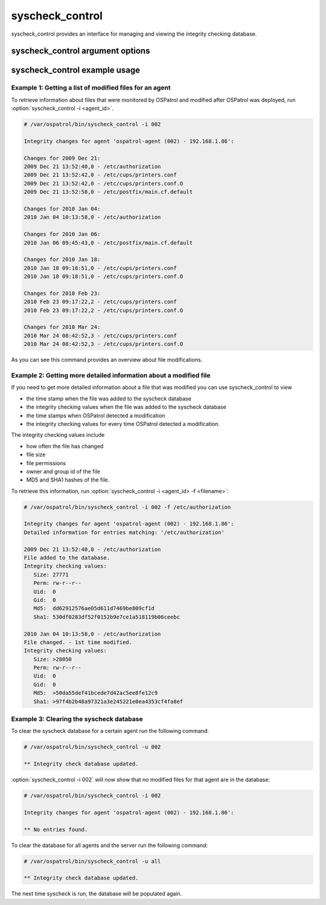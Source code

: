 
.. _syscheck_control:

syscheck_control
================

syscheck_control provides an interface for managing and viewing the integrity checking database.

syscheck_control argument options
~~~~~~~~~~~~~~~~~~~~~~~~~~~~~~~~~

.. program:: syscheck_control 

.. option:: -h

    Display the help message.

.. option:: -l 

    List available agents. 

.. option:: -lc 

    List only currently connected agents. 

.. option:: -u <agent_id>

    Updates (clear) the database for the agent.

.. option:: -u all 

    Updates (clear) the database for all agents.

.. option:: -i <agent_id>

    Prints database for the agent.

.. option:: -r -i 

    List modified registry entries for the agent (Windows only).

.. option:: -f <file>

    Used with -i. Prints information about a modified file.

.. option:: -z

    Used with -f, zeroes the auto-ignore counter.

.. option:: -d

    Used with -f, ignores that file.

.. option:: -s

    Changes the output to CSV (comma delimited).

syscheck_control example usage
~~~~~~~~~~~~~~~~~~~~~~~~~~~~~~

Example 1: Getting a list of modified files for an agent
^^^^^^^^^^^^^^^^^^^^^^^^^^^^^^^^^^^^^^^^^^^^^^^^^^^^^^^^

To retrieve information about files that were monitored by OSPatrol and modified after OSPatrol was deployed, run :option:`syscheck_control -i <agent_id>`.

.. code-block:: console 

    # /var/ospatrol/bin/syscheck_control -i 002

    Integrity changes for agent 'ospatrol-agent (002) - 192.168.1.86':

    Changes for 2009 Dec 21:
    2009 Dec 21 13:52:40,0 - /etc/authorization
    2009 Dec 21 13:52:42,0 - /etc/cups/printers.conf
    2009 Dec 21 13:52:42,0 - /etc/cups/printers.conf.O
    2009 Dec 21 13:52:58,0 - /etc/postfix/main.cf.default

    Changes for 2010 Jan 04:
    2010 Jan 04 10:13:58,0 - /etc/authorization

    Changes for 2010 Jan 06:
    2010 Jan 06 09:45:43,0 - /etc/postfix/main.cf.default

    Changes for 2010 Jan 18:
    2010 Jan 18 09:18:51,0 - /etc/cups/printers.conf
    2010 Jan 18 09:18:51,0 - /etc/cups/printers.conf.O

    Changes for 2010 Feb 23:
    2010 Feb 23 09:17:22,2 - /etc/cups/printers.conf
    2010 Feb 23 09:17:22,2 - /etc/cups/printers.conf.O

    Changes for 2010 Mar 24:
    2010 Mar 24 08:42:52,3 - /etc/cups/printers.conf
    2010 Mar 24 08:42:52,3 - /etc/cups/printers.conf.O

As you can see this command provides an overview about file modifications.

Example 2: Getting more detailed information about a modified file
^^^^^^^^^^^^^^^^^^^^^^^^^^^^^^^^^^^^^^^^^^^^^^^^^^^^^^^^^^^^^^^^^^

If you need to get more detailed information about a file that was modified you can use syscheck_control to view

- the time stamp when the file was added to the syscheck database
- the integrity checking values when the file was added to the syscheck database
- the time stamps when OSPatrol detected a modification
- the integrity checking values for every time OSPatrol detected a modification.

The integrity checking values include

- how often the file has changed
- file size
- file permissions
- owner and group id of the file
- MD5 and SHA1 hashes of the file.

To retrieve this information, run :option:`syscheck_control -i <agent_id> -f <filename>`:

.. code-block:: console 

    # /var/ospatrol/bin/syscheck_control -i 002 -f /etc/authorization

    Integrity changes for agent 'ospatrol-agent (002) - 192.168.1.86':
    Detailed information for entries matching: '/etc/authorization'

    2009 Dec 21 13:52:40,0 - /etc/authorization
    File added to the database. 
    Integrity checking values:
       Size: 27771
       Perm: rw-r--r--
       Uid:  0
       Gid:  0
       Md5:  dd62912576ae05d611d7469be809cf1d
       Sha1: 530df0283df52f0152b9e7ce1a518119b06ceebc

    2010 Jan 04 10:13:58,0 - /etc/authorization
    File changed. - 1st time modified.
    Integrity checking values:
       Size: >28050
       Perm: rw-r--r--
       Uid:  0
       Gid:  0
       Md5:  >50da55def41bcede7d42ac5ee8fe12c9
       Sha1: >97f4b2b48a97321a3e245221e0ea4353cf4fa8ef

Example 3: Clearing the syscheck database
^^^^^^^^^^^^^^^^^^^^^^^^^^^^^^^^^^^^^^^^^

To clear the syscheck database for a certain agent run the following command:

.. code-block:: console

    # /var/ospatrol/bin/syscheck_control -u 002

    ** Integrity check database updated.

:option:`syscheck_control -i 002` will now show that no modified files for that agent are in the database:

.. code-block:: console

    # /var/ospatrol/bin/syscheck_control -i 002

    Integrity changes for agent 'ospatrol-agent (002) - 192.168.1.86':

    ** No entries found.

To clear the database for all agents and the server run the following command:

.. code-block:: console

    # /var/ospatrol/bin/syscheck_control -u all

    ** Integrity check database updated.

The next time syscheck is run, the database will be populated again.
